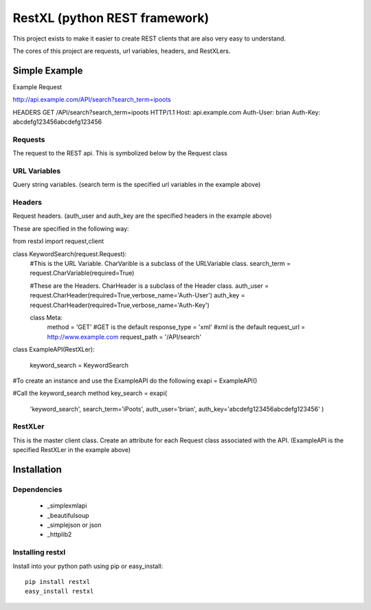 =====================================
RestXL (python REST framework)
=====================================

This project exists to make it easier to create REST clients that are also
very easy to understand. 

The cores of this project are requests, url variables, headers, and RestXLers.

Simple Example
==============
Example Request

http://api.example.com/API/search?search_term=ipoots

HEADERS
GET /API/search?search_term=ipoots HTTP/1.1
Host: api.example.com
Auth-User: brian
Auth-Key: abcdefg123456abcdefg123456


Requests
~~~~~~~~
The request to the REST api. This is symbolized below by the Request class

URL Variables
~~~~~~~~~~~~~
Query string variables.  (search term is the specified url variables in the example above)

Headers
~~~~~~~
Request headers.  (auth_user and auth_key are the specified headers in the example above)

These are specified in the following way:

from restxl import request,client

class KeywordSearch(request.Request):
   #This is the URL Variable. CharVarible is a subclass of the URLVariable class.
   search_term = request.CharVariable(required=True)
    
   #These are the Headers. CharHeader is a subclass of the Header class.
   auth_user = request.CharHeader(required=True,verbose_name='Auth-User')
   auth_key = request.CharHeader(required=True,verbose_name='Auth-Key')
   
   class Meta:
       method = 'GET' #GET is the default
       response_type = 'xml' #xml is the default
       request_url = http://www.example.com
       request_path = '/API/search'
       
class ExampleAPI(RestXLer):
    
    keyword_search = KeywordSearch
    
#To create an instance and use the ExampleAPI do the following
exapi = ExampleAPI()

#Call the keyword_search method
key_search = exapi(
    'keyword_search',
    search_term='iPoots',
    auth_user='brian',
    auth_key='abcdefg123456abcdefg123456'
    )

    
RestXLer
~~~~~~~~
This is the master client class. Create an attribute for each Request class 
associated with the API. (ExampleAPI is the specified RestXLer in the example above)


Installation
============

Dependencies
~~~~~~~~~~~~

 * _simplexmlapi
 * _beautifulsoup
 * _simplejson or json
 * _httplib2

Installing restxl
~~~~~~~~~~~~~~~~~

Install into your python path using pip or easy_install::

    pip install restxl
    easy_install restxl    
    

.. _simplexmlapi : http://code.google.com/p/simplexmlapi/
.. _beautifulsoup : http://www.crummy.com/software/BeautifulSoup/
.. _simplejson : http://code.google.com/p/simplejson/
.. _httplib2 : http://code.google.com/p/httplib2/